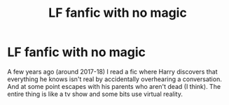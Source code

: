 #+TITLE: LF fanfic with no magic

* LF fanfic with no magic
:PROPERTIES:
:Author: Lolster239
:Score: 0
:DateUnix: 1561006031.0
:DateShort: 2019-Jun-20
:FlairText: Request
:END:
A few years ago (around 2017-18) I read a fic where Harry discovers that everything he knows isn't real by accidentally overhearing a conversation. And at some point escapes with his parents who aren't dead (I think). The entire thing is like a tv show and some bits use virtual reality.

